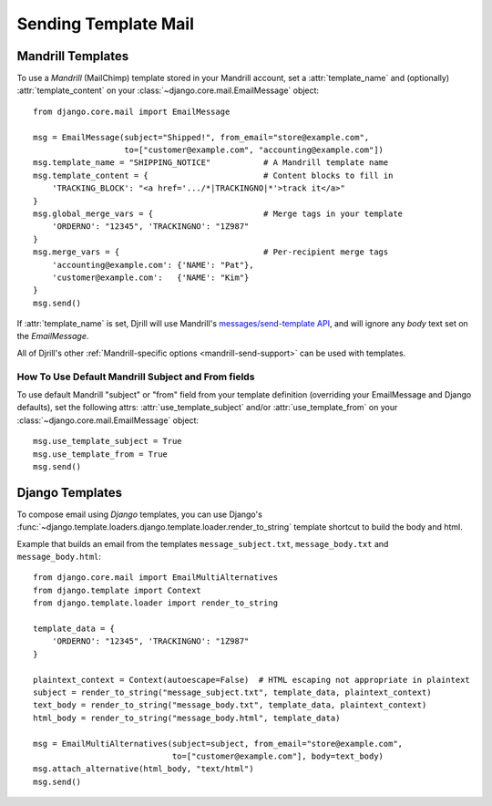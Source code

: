 Sending Template Mail
=====================

.. _mandrill-templates:

Mandrill Templates
------------------

.. versionadded:: 0.3
   Mandrill template support

To use a *Mandrill* (MailChimp) template stored in your Mandrill account,
set a :attr:`template_name` and (optionally) :attr:`template_content`
on your :class:`~django.core.mail.EmailMessage` object::

    from django.core.mail import EmailMessage

    msg = EmailMessage(subject="Shipped!", from_email="store@example.com",
                       to=["customer@example.com", "accounting@example.com"])
    msg.template_name = "SHIPPING_NOTICE"           # A Mandrill template name
    msg.template_content = {                        # Content blocks to fill in
        'TRACKING_BLOCK': "<a href='.../*|TRACKINGNO|*'>track it</a>"
    }
    msg.global_merge_vars = {                       # Merge tags in your template
        'ORDERNO': "12345", 'TRACKINGNO': "1Z987"
    }
    msg.merge_vars = {                              # Per-recipient merge tags
        'accounting@example.com': {'NAME': "Pat"},
        'customer@example.com':   {'NAME': "Kim"}
    }
    msg.send()

If :attr:`template_name` is set, Djrill will use Mandrill's
`messages/send-template API <https://mandrillapp.com/api/docs/messages.html#method=send-template>`_,
and will ignore any `body` text set on the `EmailMessage`.

All of Djrill's other :ref:`Mandrill-specific options <mandrill-send-support>`
can be used with templates.

How To Use Default Mandrill Subject and From fields
~~~~~~~~~~~~~~~~~~~~~~~~~~~~~~~~~~~~~~~~~~~~~~~~~~~

To use default Mandrill "subject" or "from" field from your template definition
(overriding your EmailMessage and Django defaults), set the following attrs:
:attr:`use_template_subject` and/or :attr:`use_template_from` on
your :class:`~django.core.mail.EmailMessage` object::

    msg.use_template_subject = True
    msg.use_template_from = True
    msg.send()

.. attribute:: use_template_subject

    If `True`, Djrill will omit the subject, and Mandrill will
    use the default subject from the template.

    .. versionadded:: 1.1

.. attribute:: use_template_from

    If `True`, Djrill will omit the "from" field, and Mandrill will
    use the default "from" from the template.

    .. versionadded:: 1.1



.. _django-templates:

Django Templates
----------------

To compose email using *Django* templates, you can use Django's
:func:`~django.template.loaders.django.template.loader.render_to_string`
template shortcut to build the body and html.

Example that builds an email from the templates ``message_subject.txt``,
``message_body.txt`` and ``message_body.html``::

    from django.core.mail import EmailMultiAlternatives
    from django.template import Context
    from django.template.loader import render_to_string

    template_data = {
        'ORDERNO': "12345", 'TRACKINGNO': "1Z987"
    }

    plaintext_context = Context(autoescape=False)  # HTML escaping not appropriate in plaintext
    subject = render_to_string("message_subject.txt", template_data, plaintext_context)
    text_body = render_to_string("message_body.txt", template_data, plaintext_context)
    html_body = render_to_string("message_body.html", template_data)

    msg = EmailMultiAlternatives(subject=subject, from_email="store@example.com",
                                 to=["customer@example.com"], body=text_body)
    msg.attach_alternative(html_body, "text/html")
    msg.send()

